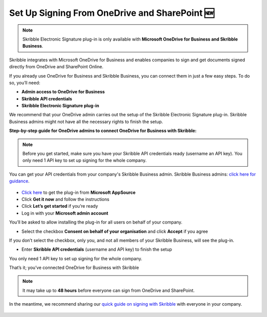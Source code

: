 .. _microsoft:

===============================================
Set Up Signing From OneDrive and SharePoint 🆕
===============================================

.. NOTE::
 Skribble Electronic Signature plug-in is only available with **Microsoft OneDrive for Business and Skribble Business**.

Skribble integrates with Microsoft OneDrive for Business and enables companies to sign and get documents signed directly from OneDrive and SharePoint Online.

If you already use OneDrive for Business and Skribble Business, you can connect them in just a few easy steps. To do so, you’ll need:

•	**Admin access to OneDrive for Business**
•	**Skribble API credentials**
•	**Skribble Electronic Signature plug-in**

We recommend that your OneDrive admin carries out the setup of the Skribble Electronic Signature plug-in. Skribble Business admins might not have all the necessary rights to finish the setup.


**Step-by-step guide for OneDrive admins to connect OneDrive for Business with Skribble:**

.. NOTE::
 Before you get started, make sure you have your Skribble API credentials ready (username an API key). You only need 1 API key to set up signing for the whole company.

You can get your API credentials from your company's Skribble Business admin. Skribble Business admins: `click here for guidance`_.

  .. _click here for guidance: https://docs.skribble.com/business-admin/api/apicreate.html

- `Click here`_ to get the plug-in from **Microsoft AppSource**
  
  .. _Click here: https://appsource.microsoft.com/en/product/web-apps/skribbleag1597856521198.skribble-electronic-signature?tab=Overview
  
- Click **Get it now** and follow the instructions
  
- Click **Let’s get started** if you’re ready
  
- Log in with your **Microsoft admin account**

You’ll be asked to allow installing the plug-in for all users on behalf of your company.

- Select the checkbox **Consent on behalf of your organisation** and click **Accept** if you agree

If you don’t select the checkbox, only you, and not all members of your Skribble Business, will see the plug-in.
  
- Enter **Skribble API credentials** (username and API key) to finish the setup

You only need 1 API key to set up signing for the whole company.

That’s it; you’ve connected OneDrive for Business with Skribble
  
.. NOTE::
 It may take up to **48 hours** before everyone can sign from OneDrive and SharePoint.
 
In the meantime, we recommend sharing our `quick guide on signing with Skribble`_ with everyone in your company.
 
   .. _quick guide on signing with Skribble: https://docs.skribble.com/business-admin/integrations/sign-onedrive-sharepoint
